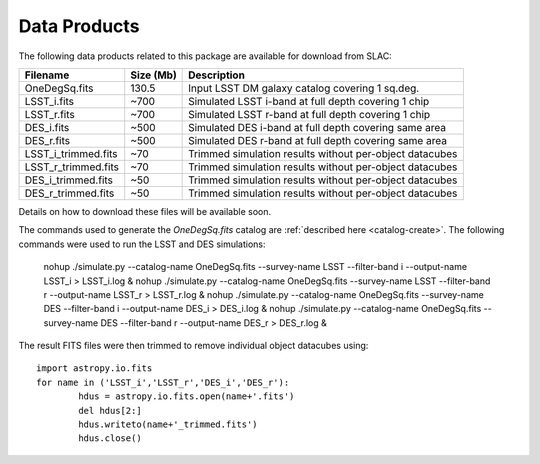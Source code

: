Data Products
=============

The following data products related to this package are available for download from SLAC:

==================== ========== ========================================================
Filename             Size (Mb)  Description
==================== ========== ========================================================
OneDegSq.fits             130.5 Input LSST DM galaxy catalog covering 1 sq.deg.
LSST_i.fits                ~700 Simulated LSST i-band at full depth covering 1 chip
LSST_r.fits                ~700 Simulated LSST r-band at full depth covering 1 chip
DES_i.fits                 ~500 Simulated DES i-band at full depth covering same area
DES_r.fits                 ~500 Simulated DES r-band at full depth covering same area
LSST_i_trimmed.fits         ~70 Trimmed simulation results without per-object datacubes
LSST_r_trimmed.fits         ~70 Trimmed simulation results without per-object datacubes
DES_i_trimmed.fits          ~50 Trimmed simulation results without per-object datacubes
DES_r_trimmed.fits          ~50 Trimmed simulation results without per-object datacubes
==================== ========== ========================================================

Details on how to download these files will be available soon.

The commands used to generate the `OneDegSq.fits` catalog are :ref:`described here <catalog-create>`. The following commands were used to run the LSST and DES simulations:

	nohup ./simulate.py --catalog-name OneDegSq.fits --survey-name LSST --filter-band i --output-name LSST_i > LSST_i.log &
	nohup ./simulate.py --catalog-name OneDegSq.fits --survey-name LSST --filter-band r --output-name LSST_r > LSST_r.log &
	nohup ./simulate.py --catalog-name OneDegSq.fits --survey-name DES --filter-band i --output-name DES_i > DES_i.log &
	nohup ./simulate.py --catalog-name OneDegSq.fits --survey-name DES --filter-band r --output-name DES_r > DES_r.log &

The result FITS files were then trimmed to remove individual object datacubes using::

	import astropy.io.fits
	for name in ('LSST_i','LSST_r','DES_i','DES_r'):
		hdus = astropy.io.fits.open(name+'.fits')
		del hdus[2:]
		hdus.writeto(name+'_trimmed.fits')
		hdus.close()
